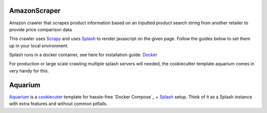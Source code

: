 AmazonScraper
========

Amazon crawler that scrapes product information based on an inputted product search string from another retailer to provide price comparison data

This crawler uses Scrapy_ and uses Splash_ to render javascript on the given page. Follow the guides below to set them up in your local environment.

Splash runs in a docker container, see here for installation guide: Docker_

.. _Scrapy: https://github.com/scrapy/scrapy
.. _Splash: https://github.com/scrapinghub/splash
.. _Docker: https://docs.docker.com/compose/


For production or large scale crawling multiple splash servers will needed, the cookiecutter template aquarium comes in very handy for this.

Aquarium
========

Aquarium_ is a cookiecuter_ template for hassle-free
`Docker Compose`_ + Splash_ setup. Think of it as a Splash instance
with extra features and without common pitfalls.

.. Aquarium: https://github.com/TeamHG-Memex/aquarium
.. _cookiecuter: http://cookiecutter.rtfd.org
.. _Splash: https://github.com/scrapinghub/splash

